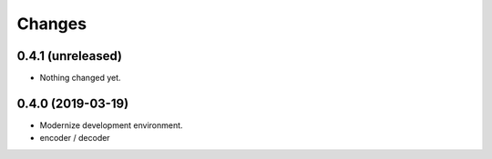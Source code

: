 Changes
=======

0.4.1 (unreleased)
------------------

- Nothing changed yet.


0.4.0 (2019-03-19)
------------------

- Modernize development environment.
- encoder / decoder
